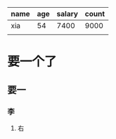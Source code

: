 
|------+-----+--------+-------|
| name | age | salary | count |
|------+-----+--------+-------|
| xia  |  54 |   7400 |  9000 |
|------+-----+--------+-------|
|      |     |        |       |
|------+-----+--------+-------|

* 要一个了
** 要一
*** 李
**** 右
